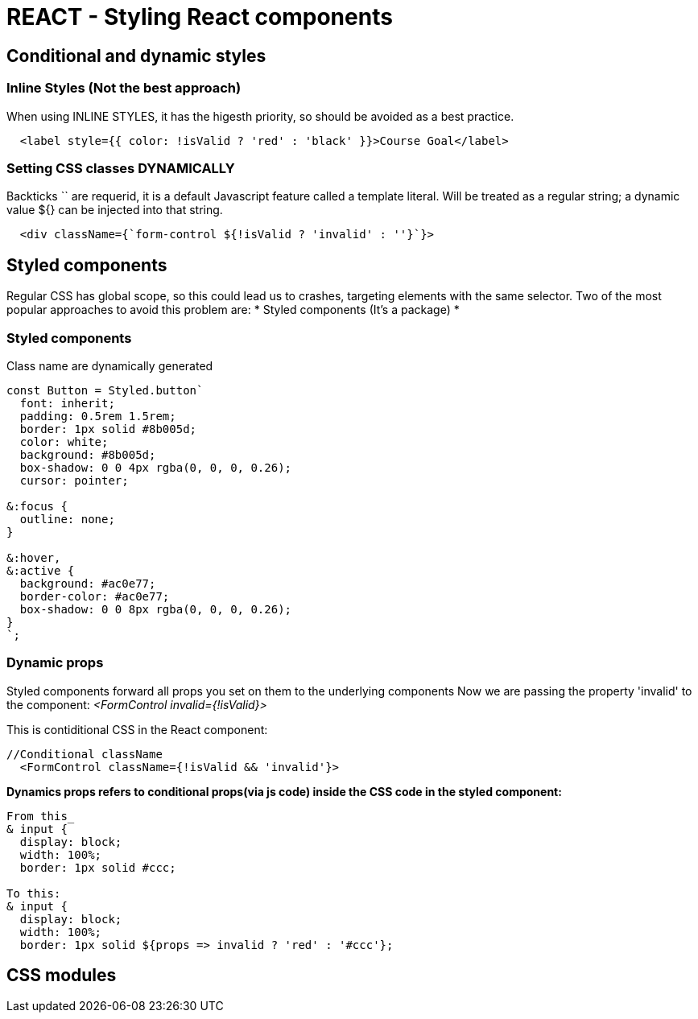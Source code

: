 = REACT - Styling React components

== Conditional and dynamic styles
=== Inline Styles (Not the best approach)
When using INLINE STYLES, it has the higesth priority, so should be avoided as a best practice.
[source]
----
  <label style={{ color: !isValid ? 'red' : 'black' }}>Course Goal</label>
----

=== Setting CSS classes DYNAMICALLY
Backticks `` are requerid, it is a default Javascript feature called a template literal. 
Will  be treated as a regular string; a dynamic value ${} can be injected into that string.

[source]
----
  <div className={`form-control ${!isValid ? 'invalid' : ''}`}>
----

== Styled components
Regular CSS has global scope, so this could lead us to crashes, targeting elements with the same selector.
Two of the most popular approaches to avoid this problem are:
* Styled components (It's a package)
* 

=== Styled components
Class name are dynamically generated

[source]
----
const Button = Styled.button`
  font: inherit;
  padding: 0.5rem 1.5rem;
  border: 1px solid #8b005d;
  color: white;
  background: #8b005d;
  box-shadow: 0 0 4px rgba(0, 0, 0, 0.26);
  cursor: pointer;

&:focus {
  outline: none;
}

&:hover,
&:active {
  background: #ac0e77;
  border-color: #ac0e77;
  box-shadow: 0 0 8px rgba(0, 0, 0, 0.26);
}
`;
----

=== Dynamic props
Styled components forward all props you set on them to the underlying components
Now we are passing the property 'invalid' to the component:
_<FormControl invalid={!isValid}>_

This is contiditional CSS in the React component:
[source]
----
//Conditional className
  <FormControl className={!isValid && 'invalid'}>
----

*Dynamics props refers to conditional props(via js code) inside the CSS code in the styled component:*

[source]
----
From this_
& input {
  display: block;
  width: 100%;
  border: 1px solid #ccc;

To this:
& input {
  display: block;
  width: 100%;
  border: 1px solid ${props => invalid ? 'red' : '#ccc'};
----


== CSS modules 